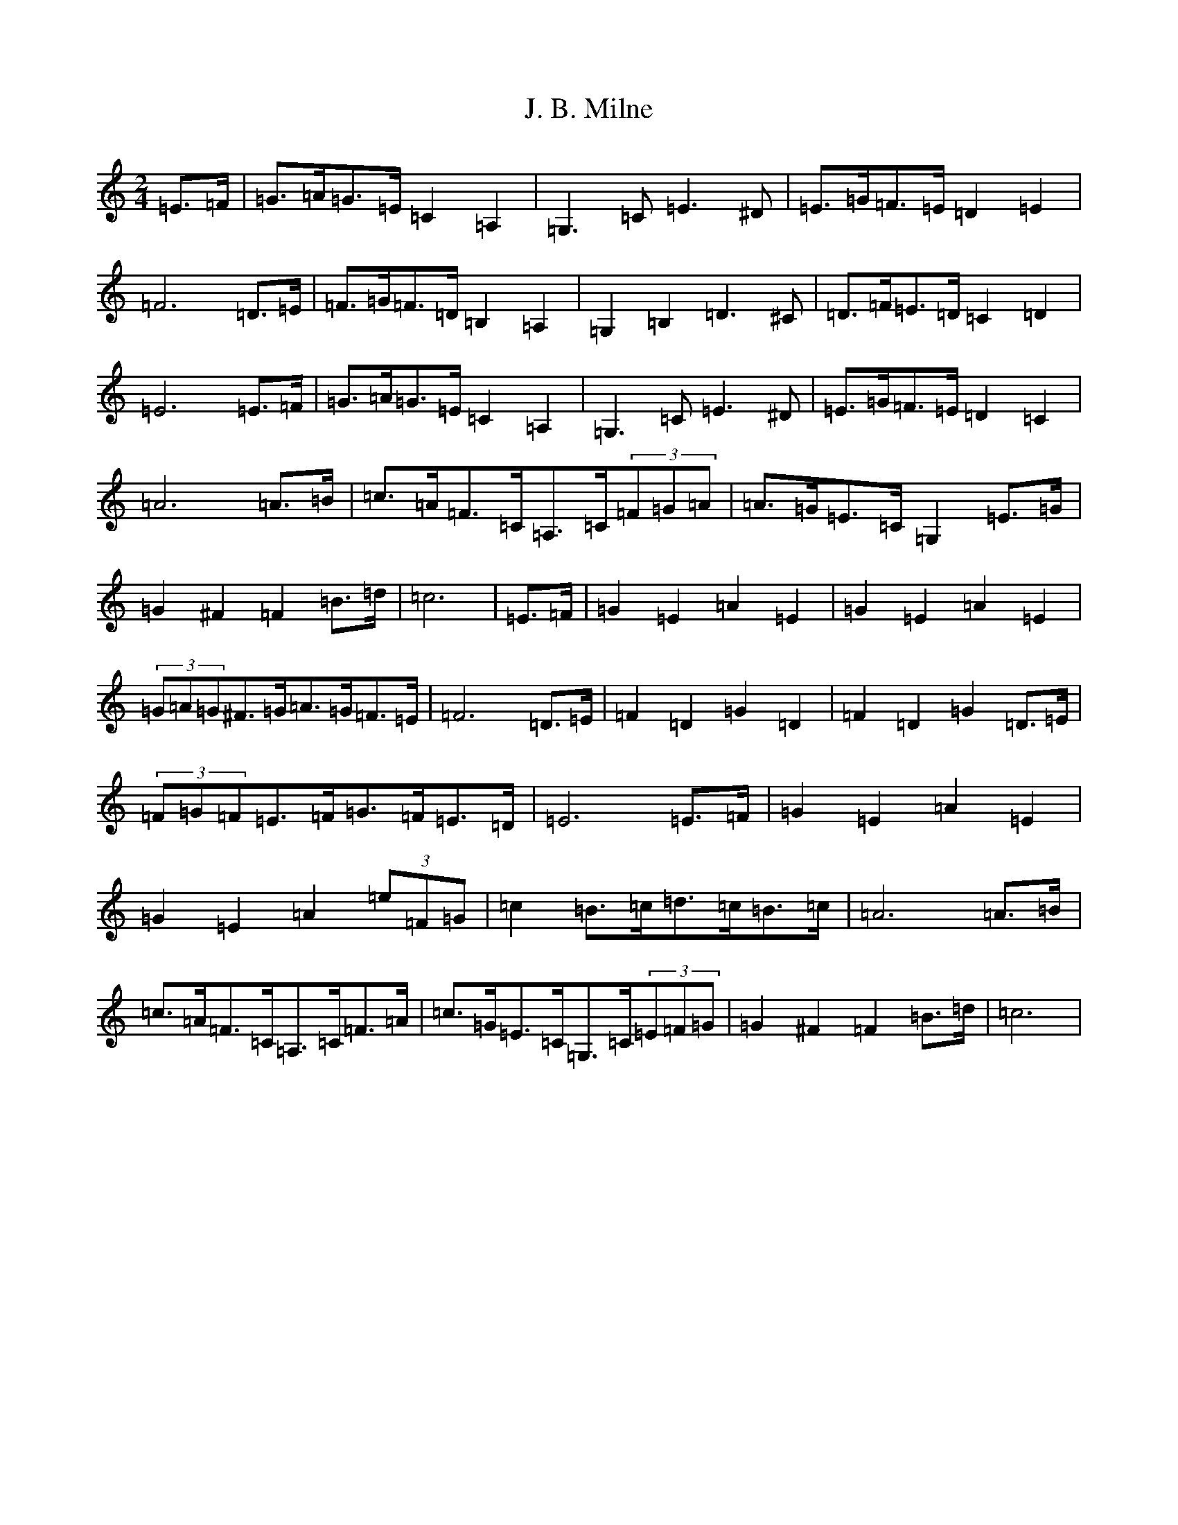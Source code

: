 X: 10052
T: J. B. Milne
S: https://thesession.org/tunes/3479#setting16516
Z: G Major
R: polka
M: 2/4
L: 1/8
K: C Major
=E>=F|=G>=A=G>=E=C2=A,2|=G,3=C=E3^D|=E>=G=F>=E=D2=E2|=F6=D>=E|=F>=G=F>=D=B,2=A,2|=G,2=B,2=D3^C|=D>=F=E>=D=C2=D2|=E6=E>=F|=G>=A=G>=E=C2=A,2|=G,3=C=E3^D|=E>=G=F>=E=D2=C2|=A6=A>=B|=c>=A=F>=C=A,>=C(3=F=G=A|=A>=G=E>=C=G,2=E>=G|=G2^F2=F2=B>=d|=c6|=E>=F|=G2=E2=A2=E2|=G2=E2=A2=E2|(3=G=A=G^F>=G=A>=G=F>=E|=F6=D>=E|=F2=D2=G2=D2|=F2=D2=G2=D>=E|(3=F=G=F=E>=F=G>=F=E>=D|=E6=E>=F|=G2=E2=A2=E2|=G2=E2=A2(3=e=F=G|=c2=B>=c=d>=c=B>=c|=A6=A>=B|=c>=A=F>=C=A,>=C=F>=A|=c>=G=E>=C=G,>=C(3=E=F=G|=G2^F2=F2=B>=d|=c6|